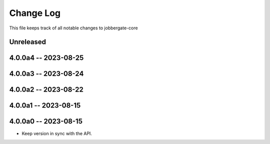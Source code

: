 ============
 Change Log
============

This file keeps track of all notable changes to jobbergate-core

Unreleased
----------

4.0.0a4 -- 2023-08-25
---------------------

4.0.0a3 -- 2023-08-24
---------------------

4.0.0a2 -- 2023-08-22
---------------------

4.0.0a1 -- 2023-08-15
---------------------

4.0.0a0 -- 2023-08-15
---------------------
- Keep version in sync with the API.

